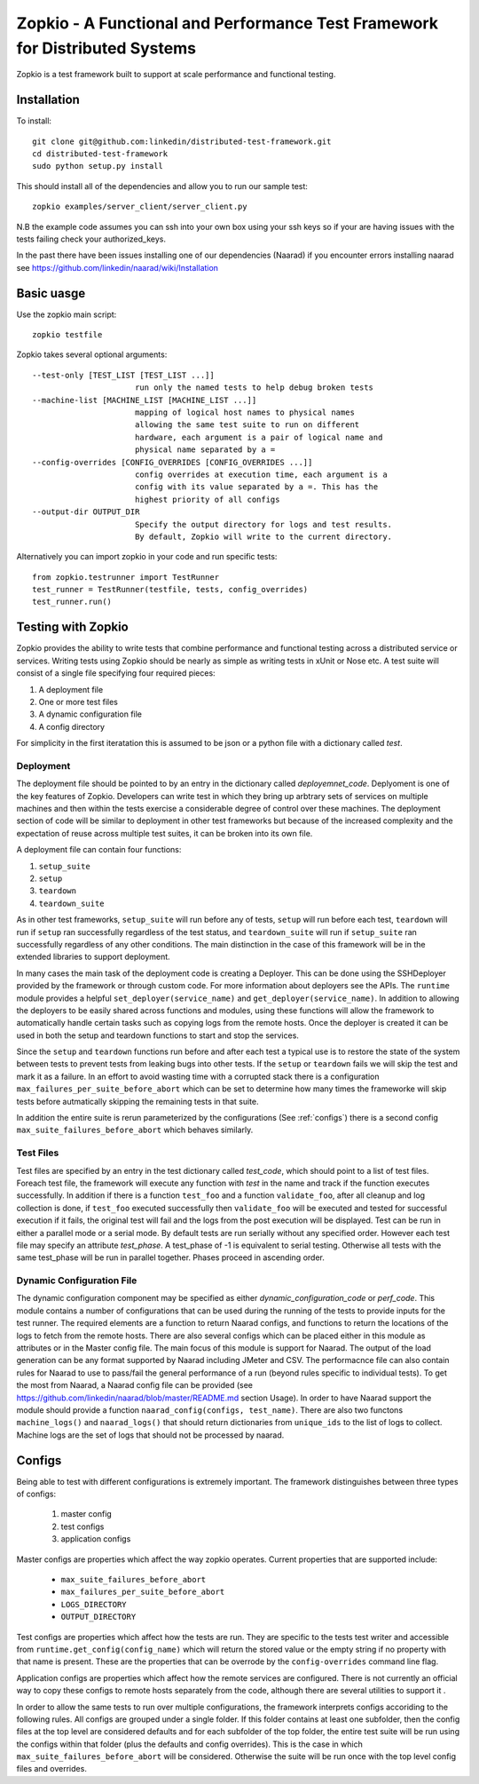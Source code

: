 Zopkio - A Functional and Performance Test Framework for Distributed Systems
============================================================================

Zopkio is a test framework built to support at scale performance and functional
testing.

Installation
------------

To install::

  git clone git@github.com:linkedin/distributed-test-framework.git
  cd distributed-test-framework
  sudo python setup.py install

This should install all of the dependencies and allow you to run our sample test::

  zopkio examples/server_client/server_client.py

N.B the example code assumes you can ssh into your own box using your
ssh keys so if your are having issues with the tests failing check your
authorized_keys.

In the past there have been issues installing one of our dependencies (Naarad)
if you encounter errors installing naarad see
https://github.com/linkedin/naarad/wiki/Installation

Basic uasge
-----------

Use the zopkio main script::

  zopkio testfile

Zopkio takes several optional arguments::

  --test-only [TEST_LIST [TEST_LIST ...]]
                        run only the named tests to help debug broken tests
  --machine-list [MACHINE_LIST [MACHINE_LIST ...]]
                        mapping of logical host names to physical names
                        allowing the same test suite to run on different
                        hardware, each argument is a pair of logical name and
                        physical name separated by a =
  --config-overrides [CONFIG_OVERRIDES [CONFIG_OVERRIDES ...]]
                        config overrides at execution time, each argument is a
                        config with its value separated by a =. This has the
                        highest priority of all configs
  --output-dir OUTPUT_DIR
                        Specify the output directory for logs and test results.
                        By default, Zopkio will write to the current directory.

Alternatively you can import zopkio in your code and run specific tests::

  from zopkio.testrunner import TestRunner
  test_runner = TestRunner(testfile, tests, config_overrides)
  test_runner.run()

Testing with Zopkio
-------------------

Zopkio provides the ability to write tests that combine performance and
functional testing across a distributed service or services.
Writing tests using Zopkio should be nearly as simple as writing tests in xUnit
or Nose etc.  A test suite will consist of a single file specifying four
required pieces:

#. A deployment file
#. One or more test files
#. A dynamic configuration file
#. A config directory

For simplicity in the first iteratation this is assumed to be json or a python
file with a dictionary called  *test*.

Deployment
~~~~~~~~~~

The deployment file should be pointed to by an entry in the dictionary called
*deployemnet_code*. Deplyoment is one of the key features of Zopkio.
Developers can write test in
which they bring up arbtrary sets of services on multiple machines and then
within the tests exercise a considerable degree of control over these machines.
The deployment section of code will be similar to deployment in other test
frameworks but because of the increased complexity and the expectation of reuse
across multiple test suites, it can be broken into its own file.

A deployment file can contain four functions:

#. ``setup_suite``
#. ``setup``
#. ``teardown``
#. ``teardown_suite``

As in other test frameworks, ``setup_suite`` will run before any of tests,
``setup`` will run before each test, ``teardown`` will run if ``setup`` ran
successfully regardless of the test status, and ``teardown_suite`` will run if
``setup_suite`` ran successfully regardless of any other conditions. The main
distinction in the case of this framework will be in the extended libraries to
support deployment.

In many cases the main task of the deployment code is creating a Deployer.
This can be done using the SSHDeployer provided by the framework or through
custom code. For more information about deployers see the APIs. The ``runtime``
module provides a helpful ``set_deployer(service_name)`` and
``get_deployer(service_name)``.  In addition to allowing the deployers to be
easily shared across functions and modules, using these functions will allow
the framework to automatically handle certain tasks such as copying logs from
the remote hosts.  Once the deployer is created it can be used in both the
setup and teardown functions to start and stop the services.

Since the ``setup`` and ``teardown`` functions run before and after each test a
typical use is to restore the state of the system between tests to prevent
tests from leaking bugs into other tests.  If the ``setup`` or ``teardown``
fails we will skip the test and mark it as a failure. In an effort to avoid
wasting time with a corrupted stack there is a configuration
``max_failures_per_suite_before_abort`` which can be set to determine how many
times the frameworke will skip tests before autmatically skipping the remaining
tests in that suite.

In addition the entire suite is rerun parameterized by the configurations (See
:ref:`configs`) there is a second config ``max_suite_failures_before_abort``
which behaves similarly.

Test Files
~~~~~~~~~~

Test files are specified by an entry in the test dictionary called *test_code*,
which should point to a list of test files.
Foreach test file, the framework will execute any function with *test* in the
name and track if the function executes successfully. In addition if there is a
function ``test_foo`` and a function ``validate_foo``, after all cleanup
and log collection is done, if ``test_foo`` executed successfully then
``validate_foo`` will be executed and tested for successful execution if
it fails, the original test will fail and the logs from the post execution will
be displayed. Test can be run in either a parallel mode or a serial mode. By
default tests are run serially without any specified order. However each test file
may specify an attribute *test_phase*. A test_phase of -1 is equivalent to serial
testing. Otherwise all tests with the same test_phase will be run in parallel
together. Phases proceed in ascending order.

Dynamic Configuration File
~~~~~~~~~~~~~~~~~~~~~~~~~~
The dynamic configuration component may be specified as either
*dynamic_configuration_code* or *perf_code*. This module contains a number
of configurations that can be used during the running of the tests to provide
inputs for the test runner. The required elements are a function to return Naarad
configs, and functions to return the locations of the logs to fetch from the
remote hosts. There are also several configs which can be placed either in this
module as attributes or in the Master config file. The main focus of this module
is support for Naarad. The output of the load
generation can be any format supported by Naarad including JMeter and CSV. The
performacnce file can also contain rules for Naarad to use to pass/fail the
general performance of a run (beyond rules specific to individual tests).  To
get the most from Naarad, a Naarad config file can be provided (see
https://github.com/linkedin/naarad/blob/master/README.md section Usage). In
order to have Naarad support the module should provide a function
``naarad_config(configs, test_name)``. There are also two functons
``machine_logs()`` and ``naarad_logs()`` that should return dictionaries
from ``unique_ids`` to the list of logs to collect.  Machine logs are the
set of logs that should not be processed by naarad.


.. _configs:

Configs
-------

Being able to test with different configurations is extremely important. The
framework distinguishes between three types of configs:

  #. master config
  #. test configs
  #. application configs

Master configs are properties which affect the way zopkio operates. Current properties
that are supported include:
  * ``max_suite_failures_before_abort``
  * ``max_failures_per_suite_before_abort``
  * ``LOGS_DIRECTORY``
  * ``OUTPUT_DIRECTORY``

Test configs are properties which affect how the tests are run. They are specific
to the tests test writer and accessible from
``runtime.get_config(config_name)`` which will return the stored value or the
empty string if no property with that name is present. These are the properties
that can be overrode by the ``config-overrides`` command line flag.

Application configs are properties which affect how the remote services are
configured. There is not currently an official way to copy these configs to remote
hosts separately from the code, although there are several utilities to support it
.

In order to allow the same tests to run over multiple configurations, the
framework interprets configs accoriding to the following rules.  All configs
are grouped under a single folder.  If this folder
contains at least one subfolder, then the config files at the top level are
considered defaults and for each subfolder of the top folder, the entire test
suite will be run using the configs within that folder (plus the defaults and
config overrides). This is the case in which
``max_suite_failures_before_abort`` will be considered. Otherwise the suite
will be run once with the top level config files and overrides.
